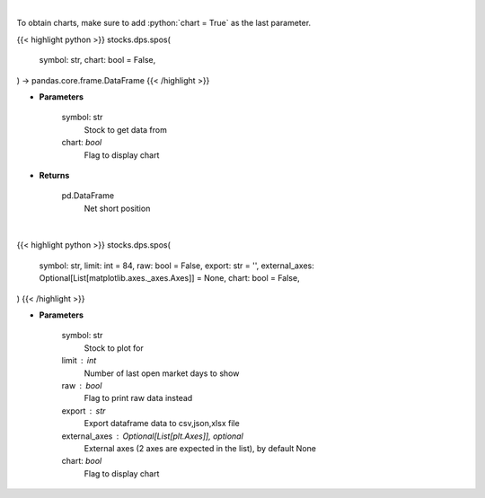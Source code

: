 .. role:: python(code)
    :language: python
    :class: highlight

|

To obtain charts, make sure to add :python:`chart = True` as the last parameter.

.. raw:: html

    <h3>
    > Getting data
    </h3>

{{< highlight python >}}
stocks.dps.spos(
    symbol: str,
    chart: bool = False,
) -> pandas.core.frame.DataFrame
{{< /highlight >}}

.. raw:: html

    <p>
    Get net short position. [Source: Stockgrid]
    </p>

* **Parameters**

    symbol: str
        Stock to get data from
    chart: *bool*
       Flag to display chart


* **Returns**

    pd.DataFrame
        Net short position

|

.. raw:: html

    <h3>
    > Getting charts
    </h3>

{{< highlight python >}}
stocks.dps.spos(
    symbol: str,
    limit: int = 84,
    raw: bool = False,
    export: str = '',
    external_axes: Optional[List[matplotlib.axes._axes.Axes]] = None,
    chart: bool = False,
)
{{< /highlight >}}

.. raw:: html

    <p>
    Plot net short position. [Source: Stockgrid]
    </p>

* **Parameters**

    symbol: str
        Stock to plot for
    limit : int
        Number of last open market days to show
    raw : bool
        Flag to print raw data instead
    export : str
        Export dataframe data to csv,json,xlsx file
    external_axes : Optional[List[plt.Axes]], optional
        External axes (2 axes are expected in the list), by default None
    chart: *bool*
       Flag to display chart


